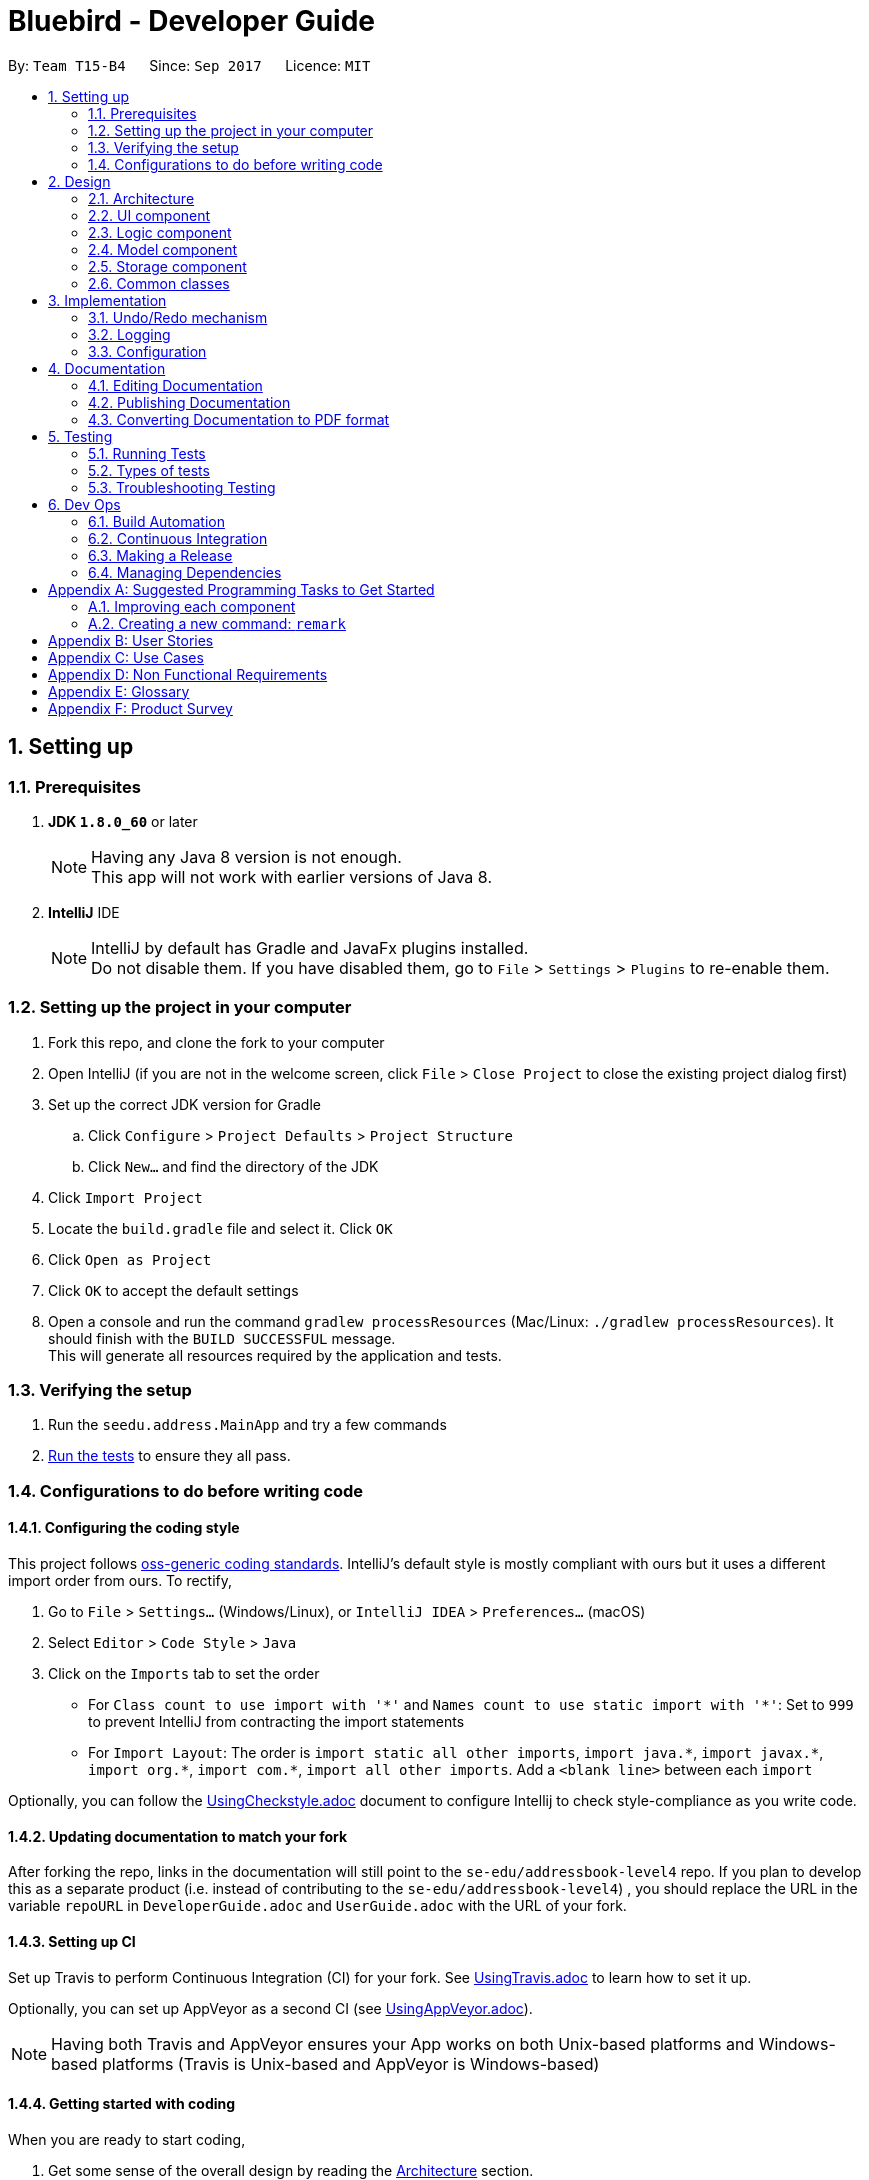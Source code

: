 = Bluebird - Developer Guide
:toc:
:toc-title:
:toc-placement: preamble
:sectnums:
:imagesDir: images
:stylesDir: stylesheets
ifdef::env-github[]
:tip-caption: :bulb:
:note-caption: :information_source:
endif::[]
ifdef::env-github,env-browser[:outfilesuffix: .adoc]
:repoURL: https://github.com/CS2103AUG2017-T15-B4/addressbook-level4/tree/master

By: `Team T15-B4`      Since: `Sep 2017`      Licence: `MIT`

== Setting up

=== Prerequisites

. *JDK `1.8.0_60`* or later
+
[NOTE]
Having any Java 8 version is not enough. +
This app will not work with earlier versions of Java 8.
+

. *IntelliJ* IDE
+
[NOTE]
IntelliJ by default has Gradle and JavaFx plugins installed. +
Do not disable them. If you have disabled them, go to `File` > `Settings` > `Plugins` to re-enable them.


=== Setting up the project in your computer

. Fork this repo, and clone the fork to your computer
. Open IntelliJ (if you are not in the welcome screen, click `File` > `Close Project` to close the existing project dialog first)
. Set up the correct JDK version for Gradle
.. Click `Configure` > `Project Defaults` > `Project Structure`
.. Click `New...` and find the directory of the JDK
. Click `Import Project`
. Locate the `build.gradle` file and select it. Click `OK`
. Click `Open as Project`
. Click `OK` to accept the default settings
. Open a console and run the command `gradlew processResources` (Mac/Linux: `./gradlew processResources`). It should finish with the `BUILD SUCCESSFUL` message. +
This will generate all resources required by the application and tests.

=== Verifying the setup

. Run the `seedu.address.MainApp` and try a few commands
. link:#testing[Run the tests] to ensure they all pass.

=== Configurations to do before writing code

==== Configuring the coding style

This project follows https://github.com/oss-generic/process/blob/master/docs/CodingStandards.md[oss-generic coding standards]. IntelliJ's default style is mostly compliant with ours but it uses a different import order from ours. To rectify,

. Go to `File` > `Settings...` (Windows/Linux), or `IntelliJ IDEA` > `Preferences...` (macOS)
. Select `Editor` > `Code Style` > `Java`
. Click on the `Imports` tab to set the order

* For `Class count to use import with '\*'` and `Names count to use static import with '*'`: Set to `999` to prevent IntelliJ from contracting the import statements
* For `Import Layout`: The order is `import static all other imports`, `import java.\*`, `import javax.*`, `import org.\*`, `import com.*`, `import all other imports`. Add a `<blank line>` between each `import`

Optionally, you can follow the <<UsingCheckstyle#, UsingCheckstyle.adoc>> document to configure Intellij to check style-compliance as you write code.

==== Updating documentation to match your fork

After forking the repo, links in the documentation will still point to the `se-edu/addressbook-level4` repo. If you plan to develop this as a separate product (i.e. instead of contributing to the `se-edu/addressbook-level4`) , you should replace the URL in the variable `repoURL` in `DeveloperGuide.adoc` and `UserGuide.adoc` with the URL of your fork.

==== Setting up CI

Set up Travis to perform Continuous Integration (CI) for your fork. See <<UsingTravis#, UsingTravis.adoc>> to learn how to set it up.

Optionally, you can set up AppVeyor as a second CI (see <<UsingAppVeyor#, UsingAppVeyor.adoc>>).

[NOTE]
Having both Travis and AppVeyor ensures your App works on both Unix-based platforms and Windows-based platforms (Travis is Unix-based and AppVeyor is Windows-based)

==== Getting started with coding

When you are ready to start coding,

1. Get some sense of the overall design by reading the link:#architecture[Architecture] section.
2. Take a look at the section link:#suggested-programming-tasks-to-get-started[Suggested Programming Tasks to Get Started].

== Design

=== Architecture

image::Architecture.png[width="600"]
_Figure 2.1.1 : Architecture Diagram_

The *_Architecture Diagram_* given above explains the high-level design of the App. Given below is a quick overview of each component.

[TIP]
The `.pptx` files used to create diagrams in this document can be found in the link:{repoURL}/docs/diagrams/[diagrams] folder. To update a diagram, modify the diagram in the pptx file, select the objects of the diagram, and choose `Save as picture`.

`Main` has only one class called link:{repoURL}/src/main/java/seedu/address/MainApp.java[`MainApp`]. It is responsible for,

* At app launch: Initializes the components in the correct sequence, and connects them up with each other.
* At shut down: Shuts down the components and invokes cleanup method where necessary.

link:#common-classes[*`Commons`*] represents a collection of classes used by multiple other components. Two of those classes play important roles at the architecture level.

* `EventsCenter` : This class (written using https://github.com/google/guava/wiki/EventBusExplained[Google's Event Bus library]) is used by components to communicate with other components using events (i.e. a form of _Event Driven_ design)
* `LogsCenter` : Used by many classes to write log messages to the App's log file.

The rest of the App consists of four components.

* link:#ui-component[*`UI`*] : The UI of the App.
* link:#logic-component[*`Logic`*] : The command executor.
* link:#model-component[*`Model`*] : Holds the data of the App in-memory.
* link:#storage-component[*`Storage`*] : Reads data from, and writes data to, the hard disk.

Each of the four components

* Defines its _API_ in an `interface` with the same name as the Component.
* Exposes its functionality using a `{Component Name}Manager` class.

For example, the `Logic` component (see the class diagram given below) defines it's API in the `Logic.java` interface and exposes its functionality using the `LogicManager.java` class.

image::LogicClassDiagram.png[width="800"]
_Figure 2.1.2 : Class Diagram of the Logic Component_

[discrete]
==== Events-Driven nature of the design

The _Sequence Diagram_ below shows how the components interact for the scenario where the user issues the command `delete 1`.

image::SDforDeletePerson.png[width="800"]
_Figure 2.1.3a : Component interactions for `delete 1` command (part 1)_

[NOTE]
Note how the `Model` simply raises a `AddressBookChangedEvent` when the Address Book data are changed, instead of asking the `Storage` to save the updates to the hard disk.

The diagram below shows how the `EventsCenter` reacts to that event, which eventually results in the updates being saved to the hard disk and the status bar of the UI being updated to reflect the 'Last Updated' time.

image::SDforDeletePersonEventHandling.png[width="800"]
_Figure 2.1.3b : Component interactions for `delete 1` command (part 2)_

[NOTE]
Note how the event is propagated through the `EventsCenter` to the `Storage` and `UI` without `Model` having to be coupled to either of them. This is an example of how this Event Driven approach helps us reduce direct coupling between components.

The sections below give more details of each component.

=== UI component

image::UiClassDiagram.png[width="800"]
_Figure 2.2.1 : Structure of the UI Component_

*API* : link:{repoURL}/src/main/java/seedu/address/ui/Ui.java[`Ui.java`]

The UI consists of a `MainWindow` that is made up of parts e.g.`CommandBox`, `ResultDisplay`, `PersonListPanel`, `StatusBarFooter`, `BrowserPanel` etc. All these, including the `MainWindow`, inherit from the abstract `UiPart` class.

The `UI` component uses JavaFx UI framework. The layout of these UI parts are defined in matching `.fxml` files that are in the `src/main/resources/view` folder. For example, the layout of the link:{repoURL}/src/main/java/seedu/address/ui/MainWindow.java[`MainWindow`] is specified in link:{repoURL}/src/main/resources/view/MainWindow.fxml[`MainWindow.fxml`]

The `UI` component,

* Executes user commands using the `Logic` component.
* Binds itself to some data in the `Model` so that the UI can auto-update when data in the `Model` change.
* Responds to events raised from various parts of the App and updates the UI accordingly.

=== Logic component

image::LogicClassDiagram.png[width="800"]
_Figure 2.3.1 : Structure of the Logic Component_

image::LogicCommandClassDiagram.png[width="800"]
_Figure 2.3.2 : Structure of Commands in the Logic Component. This diagram shows finer details concerning `XYZCommand` and `Command` in Figure 2.3.1_

*API* :
link:{repoURL}/src/main/java/seedu/address/logic/Logic.java[`Logic.java`]

.  `Logic` uses the `AddressBookParser` class to parse the user command.
.  This results in a `Command` object which is executed by the `LogicManager`.
.  The command execution can affect the `Model` (e.g. adding a person) and/or raise events.
.  The result of the command execution is encapsulated as a `CommandResult` object which is passed back to the `Ui`.

Given below is the Sequence Diagram for interactions within the `Logic` component for the `execute("delete 1")` API call.

image::DeletePersonSdForLogic.png[width="800"]
_Figure 2.3.1 : Interactions Inside the Logic Component for the `delete 1` Command_

=== Model component

image::ModelClassDiagram.png[width="800"]
_Figure 2.4.1 : Structure of the Model Component_

*API* : link:{repoURL}/src/main/java/seedu/address/model/Model.java[`Model.java`]

The `Model`,

* stores a `UserPref` object that represents the user's preferences.
* stores the Address Book data.
* exposes an unmodifiable `ObservableList<ReadOnlyPerson>` that can be 'observed' e.g. the UI can be bound to this list so that the UI automatically updates when the data in the list change.
* does not depend on any of the other three components.

=== Storage component

image::StorageClassDiagram.png[width="800"]
_Figure 2.5.1 : Structure of the Storage Component_

*API* : link:{repoURL}/src/main/java/seedu/address/storage/Storage.java[`Storage.java`]

The `Storage` component,

* can save `UserPref` objects in json format and read it back.
* can save the Address Book data in xml format and read it back.

=== Common classes

Classes used by multiple components are in the `seedu.addressbook.commons` package.

== Implementation

This section describes some noteworthy details on how certain features are implemented.

// tag::undoredo[]
=== Undo/Redo mechanism

The undo/redo mechanism is facilitated by an `UndoRedoStack`, which resides inside `LogicManager`. It supports undoing and redoing of commands that modifies the state of the address book (e.g. `add`, `edit`). Such commands will inherit from `UndoableCommand`.

`UndoRedoStack` only deals with `UndoableCommands`. Commands that cannot be undone will inherit from `Command` instead. The following diagram shows the inheritance diagram for commands:

image::LogicCommandClassDiagram.png[width="800"]

As you can see from the diagram, `UndoableCommand` adds an extra layer between the abstract `Command` class and concrete commands that can be undone, such as the `DeleteCommand`. Note that extra tasks need to be done when executing a command in an _undoable_ way, such as saving the state of the address book before execution. `UndoableCommand` contains the high-level algorithm for those extra tasks while the child classes implements the details of how to execute the specific command. Note that this technique of putting the high-level algorithm in the parent class and lower-level steps of the algorithm in child classes is also known as the https://www.tutorialspoint.com/design_pattern/template_pattern.htm[template pattern].

Commands that are not undoable are implemented this way:
[source,java]
----
public class ListCommand extends Command {
    @Override
    public CommandResult execute() {
        // ... list logic ...
    }
}
----

With the extra layer, the commands that are undoable are implemented this way:
[source,java]
----
public abstract class UndoableCommand extends Command {
    @Override
    public CommandResult execute() {
        // ... undo logic ...

        executeUndoableCommand();
    }
}

public class DeleteCommand extends UndoableCommand {
    @Override
    public CommandResult executeUndoableCommand() {
        // ... delete logic ...
    }
}
----

Suppose that the user has just launched the application. The `UndoRedoStack` will be empty at the beginning.

The user executes a new `UndoableCommand`, `delete 5`, to delete the 5th person in the address book. The current state of the address book is saved before the `delete 5` command executes. The `delete 5` command will then be pushed onto the `undoStack` (the current state is saved together with the command).

image::UndoRedoStartingStackDiagram.png[width="800"]

As the user continues to use the program, more commands are added into the `undoStack`. For example, the user may execute `add n/David ...` to add a new person.

image::UndoRedoNewCommand1StackDiagram.png[width="800"]

[NOTE]
If a command fails its execution, it will not be pushed to the `UndoRedoStack` at all.

The user now decides that adding the person was a mistake, and decides to undo that action using `undo`.

We will pop the most recent command out of the `undoStack` and push it back to the `redoStack`. We will restore the address book to the state before the `add` command executed.

image::UndoRedoExecuteUndoStackDiagram.png[width="800"]

[NOTE]
If the `undoStack` is empty, then there are no other commands left to be undone, and an `Exception` will be thrown when popping the `undoStack`.

The following sequence diagram shows how the undo operation works:

image::UndoRedoSequenceDiagram.png[width="800"]

The redo does the exact opposite (pops from `redoStack`, push to `undoStack`, and restores the address book to the state after the command is executed).

[NOTE]
If the `redoStack` is empty, then there are no other commands left to be redone, and an `Exception` will be thrown when popping the `redoStack`.

The user now decides to execute a new command, `clear`. As before, `clear` will be pushed into the `undoStack`. This time the `redoStack` is no longer empty. It will be purged as it no longer make sense to redo the `add n/David` command (this is the behavior that most modern desktop applications follow).

image::UndoRedoNewCommand2StackDiagram.png[width="800"]

Commands that are not undoable are not added into the `undoStack`. For example, `list`, which inherits from `Command` rather than `UndoableCommand`, will not be added after execution:

image::UndoRedoNewCommand3StackDiagram.png[width="800"]

The following activity diagram summarize what happens inside the `UndoRedoStack` when a user executes a new command:

image::UndoRedoActivityDiagram.png[width="200"]

==== Design Considerations

**Aspect:** Implementation of `UndoableCommand` +
**Alternative 1 (current choice):** Add a new abstract method `executeUndoableCommand()` +
**Pros:** We will not lose any undone/redone functionality as it is now part of the default behaviour. Classes that deal with `Command` do not have to know that `executeUndoableCommand()` exist. +
**Cons:** Hard for new developers to understand the template pattern. +
**Alternative 2:** Just override `execute()` +
**Pros:** Does not involve the template pattern, easier for new developers to understand. +
**Cons:** Classes that inherit from `UndoableCommand` must remember to call `super.execute()`, or lose the ability to undo/redo.

---

**Aspect:** How undo & redo executes +
**Alternative 1 (current choice):** Saves the entire address book. +
**Pros:** Easy to implement. +
**Cons:** May have performance issues in terms of memory usage. +
**Alternative 2:** Individual command knows how to undo/redo by itself. +
**Pros:** Will use less memory (e.g. for `delete`, just save the person being deleted). +
**Cons:** We must ensure that the implementation of each individual command are correct.

---

**Aspect:** Type of commands that can be undone/redone +
**Alternative 1 (current choice):** Only include commands that modifies the address book (`add`, `clear`, `edit`). +
**Pros:** We only revert changes that are hard to change back (the view can easily be re-modified as no data are lost). +
**Cons:** User might think that undo also applies when the list is modified (undoing filtering for example), only to realize that it does not do that, after executing `undo`. +
**Alternative 2:** Include all commands. +
**Pros:** Might be more intuitive for the user. +
**Cons:** User have no way of skipping such commands if he or she just want to reset the state of the address book and not the view. +
**Additional Info:** See our discussion  https://github.com/se-edu/addressbook-level4/issues/390#issuecomment-298936672[here].

---

**Aspect:** Data structure to support the undo/redo commands +
**Alternative 1 (current choice):** Use separate stack for undo and redo +
**Pros:** Easy to understand for new Computer Science student undergraduates to understand, who are likely to be the new incoming developers of our project. +
**Cons:** Logic is duplicated twice. For example, when a new command is executed, we must remember to update both `HistoryManager` and `UndoRedoStack`. +
**Alternative 2:** Use `HistoryManager` for undo/redo +
**Pros:** We do not need to maintain a separate stack, and just reuse what is already in the codebase. +
**Cons:** Requires dealing with commands that have already been undone: We must remember to skip these commands. Violates Single Responsibility Principle and Separation of Concerns as `HistoryManager` now needs to do two different things. +
// end::undoredo[]

=== Logging

We are using `java.util.logging` package for logging. The `LogsCenter` class is used to manage the logging levels and logging destinations.

* The logging level can be controlled using the `logLevel` setting in the configuration file (See link:#configuration[Configuration])
* The `Logger` for a class can be obtained using `LogsCenter.getLogger(Class)` which will log messages according to the specified logging level
* Currently log messages are output through: `Console` and to a `.log` file.

*Logging Levels*

* `SEVERE` : Critical problem detected which may possibly cause the termination of the application
* `WARNING` : Can continue, but with caution
* `INFO` : Information showing the noteworthy actions by the App
* `FINE` : Details that is not usually noteworthy but may be useful in debugging e.g. print the actual list instead of just its size

=== Configuration

Certain properties of the application can be controlled (e.g App name, logging level) through the configuration file (default: `config.json`).

== Documentation

We use asciidoc for writing documentation.

[NOTE]
We chose asciidoc over Markdown because asciidoc, although a bit more complex than Markdown, provides more flexibility in formatting.

=== Editing Documentation

See <<UsingGradle#rendering-asciidoc-files, UsingGradle.adoc>> to learn how to render `.adoc` files locally to preview the end result of your edits.
Alternatively, you can download the AsciiDoc plugin for IntelliJ, which allows you to preview the changes you have made to your `.adoc` files in real-time.

=== Publishing Documentation

See <<UsingTravis#deploying-github-pages, UsingTravis.adoc>> to learn how to deploy GitHub Pages using Travis.

=== Converting Documentation to PDF format

We use https://www.google.com/chrome/browser/desktop/[Google Chrome] for converting documentation to PDF format, as Chrome's PDF engine preserves hyperlinks used in webpages.

Here are the steps to convert the project documentation files to PDF format.

.  Follow the instructions in <<UsingGradle#rendering-asciidoc-files, UsingGradle.adoc>> to convert the AsciiDoc files in the `docs/` directory to HTML format.
.  Go to your generated HTML files in the `build/docs` folder, right click on them and select `Open with` -> `Google Chrome`.
.  Within Chrome, click on the `Print` option in Chrome's menu.
.  Set the destination to `Save as PDF`, then click `Save` to save a copy of the file in PDF format. For best results, use the settings indicated in the screenshot below.

image::chrome_save_as_pdf.png[width="300"]
_Figure 5.6.1 : Saving documentation as PDF files in Chrome_

== Testing

=== Running Tests

There are three ways to run tests.

[TIP]
The most reliable way to run tests is the 3rd one. The first two methods might fail some GUI tests due to platform/resolution-specific idiosyncrasies.

*Method 1: Using IntelliJ JUnit test runner*

* To run all tests, right-click on the `src/test/java` folder and choose `Run 'All Tests'`
* To run a subset of tests, you can right-click on a test package, test class, or a test and choose `Run 'ABC'`

*Method 2: Using Gradle*

* Open a console and run the command `gradlew clean allTests` (Mac/Linux: `./gradlew clean allTests`)

[NOTE]
See <<UsingGradle#, UsingGradle.adoc>> for more info on how to run tests using Gradle.

*Method 3: Using Gradle (headless)*

Thanks to the https://github.com/TestFX/TestFX[TestFX] library we use, our GUI tests can be run in the _headless_ mode. In the headless mode, GUI tests do not show up on the screen. That means the developer can do other things on the Computer while the tests are running.

To run tests in headless mode, open a console and run the command `gradlew clean headless allTests` (Mac/Linux: `./gradlew clean headless allTests`)

=== Types of tests

We have two types of tests:

.  *GUI Tests* - These are tests involving the GUI. They include,
.. _System Tests_ that test the entire App by simulating user actions on the GUI. These are in the `systemtests` package.
.. _Unit tests_ that test the individual components. These are in `seedu.address.ui` package.
.  *Non-GUI Tests* - These are tests not involving the GUI. They include,
..  _Unit tests_ targeting the lowest level methods/classes. +
e.g. `seedu.address.commons.StringUtilTest`
..  _Integration tests_ that are checking the integration of multiple code units (those code units are assumed to be working). +
e.g. `seedu.address.storage.StorageManagerTest`
..  Hybrids of unit and integration tests. These test are checking multiple code units as well as how the are connected together. +
e.g. `seedu.address.logic.LogicManagerTest`


=== Troubleshooting Testing
**Problem: `HelpWindowTest` fails with a `NullPointerException`.**

* Reason: One of its dependencies, `UserGuide.html` in `src/main/resources/docs` is missing.
* Solution: Execute Gradle task `processResources`.

== Dev Ops

=== Build Automation

See <<UsingGradle#, UsingGradle.adoc>> to learn how to use Gradle for build automation.

=== Continuous Integration

We use https://travis-ci.org/[Travis CI] and https://www.appveyor.com/[AppVeyor] to perform _Continuous Integration_ on our projects. See <<UsingTravis#, UsingTravis.adoc>> and <<UsingAppVeyor#, UsingAppVeyor.adoc>> for more details.

=== Making a Release

Here are the steps to create a new release.

.  Update the version number in link:{repoURL}/src/main/java/seedu/address/MainApp.java[`MainApp.java`].
.  Generate a JAR file <<UsingGradle#creating-the-jar-file, using Gradle>>.
.  Tag the repo with the version number. e.g. `v0.1`
.  https://help.github.com/articles/creating-releases/[Create a new release using GitHub] and upload the JAR file you created.

=== Managing Dependencies

A project often depends on third-party libraries. For example, Address Book depends on the http://wiki.fasterxml.com/JacksonHome[Jackson library] for XML parsing. Managing these _dependencies_ can be automated using Gradle. For example, Gradle can download the dependencies automatically, which is better than these alternatives. +
a. Include those libraries in the repo (this bloats the repo size) +
b. Require developers to download those libraries manually (this creates extra work for developers)

[appendix]
== Suggested Programming Tasks to Get Started

Suggested path for new programmers:

1. First, add small local-impact (i.e. the impact of the change does not go beyond the component) enhancements to one component at a time. Some suggestions are given in this section link:#improving-each-component[Improving a Component].

2. Next, add a feature that touches multiple components to learn how to implement an end-to-end feature across all components. The section link:#creating-a-new-command-code-remark-code[Creating a new command: `remark`] explains how to go about adding such a feature.

=== Improving each component

Each individual exercise in this section is component-based (i.e. you would not need to modify the other components to get it to work).

[discrete]
==== `Logic` component

[TIP]
Do take a look at the link:#logic-component[Design: Logic Component] section before attempting to modify the `Logic` component.

. Add a shorthand equivalent alias for each of the individual commands. For example, besides typing `clear`, the user can also type `c` to remove all persons in the list.
+
****
* Hints
** Just like we store each individual command word constant `COMMAND_WORD` inside `*Command.java` (e.g.  link:{repoURL}/src/main/java/seedu/address/logic/commands/FindCommand.java[`FindCommand#COMMAND_WORD`], link:{repoURL}/src/main/java/seedu/address/logic/commands/DeleteCommand.java[`DeleteCommand#COMMAND_WORD`]), you need a new constant for aliases as well (e.g. `FindCommand#COMMAND_ALIAS`).
** link:{repoURL}/src/main/java/seedu/address/logic/parser/AddressBookParser.java[`AddressBookParser`] is responsible for analyzing command words.
* Solution
** Modify the switch statement in link:{repoURL}/src/main/java/seedu/address/logic/parser/AddressBookParser.java[`AddressBookParser#parseCommand(String)`] such that both the proper command word and alias can be used to execute the same intended command.
** See this https://github.com/se-edu/addressbook-level4/pull/590/files[PR] for the full solution.
****

[discrete]
==== `Model` component

[TIP]
Do take a look at the link:#model-component[Design: Model Component] section before attempting to modify the `Model` component.

. Add a `removeTag(Tag)` method. The specified tag will be removed from everyone in the address book.
+
****
* Hints
** The link:{repoURL}/src/main/java/seedu/address/model/Model.java[`Model`] API needs to be updated.
**  Find out which of the existing API methods in  link:{repoURL}/src/main/java/seedu/address/model/AddressBook.java[`AddressBook`] and link:{repoURL}/src/main/java/seedu/address/model/person/Person.java[`Person`] classes can be used to implement the tag removal logic. link:{repoURL}/src/main/java/seedu/address/model/AddressBook.java[`AddressBook`] allows you to update a person, and link:{repoURL}/src/main/java/seedu/address/model/person/Person.java[`Person`] allows you to update the tags.
* Solution
** Add the implementation of `deleteTag(Tag)` method in link:{repoURL}/src/main/java/seedu/address/model/ModelManager.java[`ModelManager`]. Loop through each person, and remove the `tag` from each person.
** See this https://github.com/se-edu/addressbook-level4/pull/591/files[PR] for the full solution.
****

[discrete]
==== `Ui` component

[TIP]
Do take a look at the link:#ui-component[Design: UI Component] section before attempting to modify the `UI` component.

. Use different colors for different tags inside person cards. For example, `friends` tags can be all in grey, and `colleagues` tags can be all in red.
+
**Before**
+
image::getting-started-ui-tag-before.png[width="300"]
+
**After**
+
image::getting-started-ui-tag-after.png[width="300"]
+
****
* Hints
** The tag labels are created inside link:{repoURL}/src/main/java/seedu/address/ui/PersonCard.java[`PersonCard#initTags(ReadOnlyPerson)`] (`new Label(tag.tagName)`). https://docs.oracle.com/javase/8/javafx/api/javafx/scene/control/Label.html[JavaFX's `Label` class] allows you to modify the style of each Label, such as changing its color.
** Use the .css attribute `-fx-background-color` to add a color.
* Solution
** See this https://github.com/se-edu/addressbook-level4/pull/592/files[PR] for the full solution.
****

. Modify link:{repoURL}/src/main/java/seedu/address/commons/events/ui/NewResultAvailableEvent.java[`NewResultAvailableEvent`] such that link:{repoURL}/src/main/java/seedu/address/ui/ResultDisplay.java[`ResultDisplay`] can show a different style on error (currently it shows the same regardless of errors).
+
**Before**
+
image::getting-started-ui-result-before.png[width="200"]
+
**After**
+
image::getting-started-ui-result-after.png[width="200"]
+
****
* Hints
** link:{repoURL}/src/main/java/seedu/address/commons/events/ui/NewResultAvailableEvent.java[`NewResultAvailableEvent`] is raised by link:{repoURL}/src/main/java/seedu/address/ui/CommandBox.java[`CommandBox`] which also knows whether the result is a success or failure, and is caught by link:{repoURL}/src/main/java/seedu/address/ui/ResultDisplay.java[`ResultDisplay`] which is where we want to change the style to.
** Refer to link:{repoURL}/src/main/java/seedu/address/ui/CommandBox.java[`CommandBox`] for an example on how to display an error.
* Solution
** Modify link:{repoURL}/src/main/java/seedu/address/commons/events/ui/NewResultAvailableEvent.java[`NewResultAvailableEvent`] 's constructor so that users of the event can indicate whether an error has occurred.
** Modify link:{repoURL}/src/main/java/seedu/address/ui/ResultDisplay.java[`ResultDisplay#handleNewResultAvailableEvent(event)`] to react to this event appropriately.
** See this https://github.com/se-edu/addressbook-level4/pull/593/files[PR] for the full solution.
****

. Modify the link:{repoURL}/src/main/java/seedu/address/ui/StatusBarFooter.java[`StatusBarFooter`] to show the total number of people in the address book.
+
**Before**
+
image::getting-started-ui-status-before.png[width="500"]
+
**After**
+
image::getting-started-ui-status-after.png[width="500"]
+
****
* Hints
** link:{repoURL}/src/main/resources/view/StatusBarFooter.fxml[`StatusBarFooter.fxml`] will need a new `StatusBar`. Be sure to set the `GridPane.columnIndex` properly for each `StatusBar` to avoid misalignment!
** link:{repoURL}/src/main/java/seedu/address/ui/StatusBarFooter.java[`StatusBarFooter`] needs to initialize the status bar on application start, and to update it accordingly whenever the address book is updated.
* Solution
** Modify the constructor of link:{repoURL}/src/main/java/seedu/address/ui/StatusBarFooter.java[`StatusBarFooter`] to take in the number of persons when the application just started.
** Use link:{repoURL}/src/main/java/seedu/address/ui/StatusBarFooter.java[`StatusBarFooter#handleAddressBookChangedEvent(AddressBookChangedEvent)`] to update the number of persons whenever there are new changes to the addressbook.
** See this https://github.com/se-edu/addressbook-level4/pull/596/files[PR] for the full solution.
****

[discrete]
==== `Storage` component

[TIP]
Do take a look at the link:#storage-component[Design: Storage Component] section before attempting to modify the `Storage` component.

. Add a new method `backupAddressBook(ReadOnlyAddressBook)`, so that the address book can be saved in a fixed temporary location.
+
****
* Hint
** Add the API method in link:{repoURL}/src/main/java/seedu/address/storage/AddressBookStorage.java[`AddressBookStorage`] interface.
** Implement the logic in link:{repoURL}/src/main/java/seedu/address/storage/StorageManager.java[`StorageManager`] class.
* Solution
** See this https://github.com/se-edu/addressbook-level4/pull/594/files[PR] for the full solution.
****

=== Creating a new command: `remark`

By creating this command, you will get a chance to learn how to implement a feature end-to-end, touching all major components of the app.

==== Description
Edits the remark for a person specified in the `INDEX`. +
Format: `remark INDEX r/[REMARK]`

Examples:

* `remark 1 r/Likes to drink coffee.` +
Edits the remark for the first person to `Likes to drink coffee.`
* `remark 1 r/` +
Removes the remark for the first person.

==== Step-by-step Instructions

===== [Step 1] Logic: Teach the app to accept 'remark' which does nothing
Let's start by teaching the application how to parse a `remark` command. We will add the logic of `remark` later.

**Main:**

. Add a `RemarkCommand` that extends link:{repoURL}/src/main/java/seedu/address/logic/commands/UndoableCommand.java[`UndoableCommand`]. Upon execution, it should just throw an `Exception`.
. Modify link:{repoURL}/src/main/java/seedu/address/logic/parser/AddressBookParser.java[`AddressBookParser`] to accept a `RemarkCommand`.

**Tests:**

. Add `RemarkCommandTest` that tests that `executeUndoableCommand()` throws an Exception.
. Add new test method to link:{repoURL}/src/test/java/seedu/address/logic/parser/AddressBookParserTest.java[`AddressBookParserTest`], which tests that typing "remark" returns an instance of `RemarkCommand`.

===== [Step 2] Logic: Teach the app to accept 'remark' arguments
Let's teach the application to parse arguments that our `remark` command will accept. E.g. `1 r/Likes to drink coffee.`

**Main:**

. Modify `RemarkCommand` to take in an `Index` and `String` and print those two parameters as the error message.
. Add `RemarkCommandParser` that knows how to parse two arguments, one index and one with prefix 'r/'.
. Modify link:{repoURL}/src/main/java/seedu/address/logic/parser/AddressBookParser.java[`AddressBookParser`] to use the newly implemented `RemarkCommandParser`.

**Tests:**

. Modify `RemarkCommandTest` to test the `RemarkCommand#equals()` method.
. Add `RemarkCommandParserTest` that tests different boundary values
for `RemarkCommandParser`.
. Modify link:{repoURL}/src/test/java/seedu/address/logic/parser/AddressBookParserTest.java[`AddressBookParserTest`] to test that the correct command is generated according to the user input.

===== [Step 3] Ui: Add a placeholder for remark in `PersonCard`
Let's add a placeholder on all our link:{repoURL}/src/main/java/seedu/address/ui/PersonCard.java[`PersonCard`] s to display a remark for each person later.

**Main:**

. Add a `Label` with any random text inside link:{repoURL}/src/main/resources/view/PersonListCard.fxml[`PersonListCard.fxml`].
. Add FXML annotation in link:{repoURL}/src/main/java/seedu/address/ui/PersonCard.java[`PersonCard`] to tie the variable to the actual label.

**Tests:**

. Modify link:{repoURL}/src/test/java/guitests/guihandles/PersonCardHandle.java[`PersonCardHandle`] so that future tests can read the contents of the remark label.

===== [Step 4] Model: Add `Remark` class
We have to properly encapsulate the remark in our link:{repoURL}/src/main/java/seedu/address/model/person/ReadOnlyPerson.java[`ReadOnlyPerson`] class. Instead of just using a `String`, let's follow the conventional class structure that the codebase already uses by adding a `Remark` class.

**Main:**

. Add `Remark` to model component (you can copy from link:{repoURL}/src/main/java/seedu/address/model/person/Address.java[`Address`], remove the regex and change the names accordingly).
. Modify `RemarkCommand` to now take in a `Remark` instead of a `String`.

**Tests:**

. Add test for `Remark`, to test the `Remark#equals()` method.

===== [Step 5] Model: Modify `ReadOnlyPerson` to support a `Remark` field
Now we have the `Remark` class, we need to actually use it inside link:{repoURL}/src/main/java/seedu/address/model/person/ReadOnlyPerson.java[`ReadOnlyPerson`].

**Main:**

. Add three methods `setRemark(Remark)`, `getRemark()` and `remarkProperty()`. Be sure to implement these newly created methods in link:{repoURL}/src/main/java/seedu/address/model/person/ReadOnlyPerson.java[`Person`], which implements the link:{repoURL}/src/main/java/seedu/address/model/person/ReadOnlyPerson.java[`ReadOnlyPerson`] interface.
. You may assume that the user will not be able to use the `add` and `edit` commands to modify the remarks field (i.e. the person will be created without a remark).
. Modify link:{repoURL}/src/main/java/seedu/address/model/util/SampleDataUtil.java/[`SampleDataUtil`] to add remarks for the sample data (delete your `addressBook.xml` so that the application will load the sample data when you launch it.)

===== [Step 6] Storage: Add `Remark` field to `XmlAdaptedPerson` class
We now have `Remark` s for `Person` s, but they will be gone when we exit the application. Let's modify link:{repoURL}/src/main/java/seedu/address/storage/XmlAdaptedPerson.java[`XmlAdaptedPerson`] to include a `Remark` field so that it will be saved.

**Main:**

. Add a new Xml field for `Remark`.
. Be sure to modify the logic of the constructor and `toModelType()`, which handles the conversion to/from  link:{repoURL}/src/main/java/seedu/address/model/person/ReadOnlyPerson.java[`ReadOnlyPerson`].

**Tests:**

. Fix `validAddressBook.xml` such that the XML tests will not fail due to a missing `<remark>` element.

===== [Step 7] Ui: Connect `Remark` field to `PersonCard`
Our remark label in link:{repoURL}/src/main/java/seedu/address/ui/PersonCard.java[`PersonCard`] is still a placeholder. Let's bring it to life by binding it with the actual `remark` field.

**Main:**

. Modify link:{repoURL}/src/main/java/seedu/address/ui/PersonCard.java[`PersonCard#bindListeners()`] to add the binding for `remark`.

**Tests:**

. Modify link:{repoURL}/src/test/java/seedu/address/ui/testutil/GuiTestAssert.java[`GuiTestAssert#assertCardDisplaysPerson(...)`] so that it will compare the remark label.
. In link:{repoURL}/src/test/java/seedu/address/ui/PersonCardTest.java[`PersonCardTest`], call `personWithTags.setRemark(ALICE.getRemark())` to test that changes in the link:{repoURL}/src/main/java/seedu/address/model/person/ReadOnlyPerson.java[`Person`] 's remark correctly updates the corresponding link:{repoURL}/src/main/java/seedu/address/ui/PersonCard.java[`PersonCard`].

===== [Step 8] Logic: Implement `RemarkCommand#execute()` logic
We now have everything set up... but we still can't modify the remarks. Let's finish it up by adding in actual logic for our `remark` command.

**Main:**

. Replace the logic in `RemarkCommand#execute()` (that currently just throws an `Exception`), with the actual logic to modify the remarks of a person.

**Tests:**

. Update `RemarkCommandTest` to test that the `execute()` logic works.

==== Full Solution

See this https://github.com/se-edu/addressbook-level4/pull/599[PR] for the step-by-step solution.

[appendix]
== User Stories

Priorities: High (must have) - `* * \*`, Medium (nice to have) - `* \*`, Low (unlikely to have) - `*`

[width="59%",cols="22%,<23%,<25%,<30%",options="header",]
|=======================================================================
|Priority |As a ... |I want to ... |So that I can...
|`* * *` |new user |see usage instructions |refer to instructions when I forget how to use the App

|`* * *` |user |add a new person |

|`* * *` |concerned user |clear all my contacts |not have contacts save in the application if I decide to quit using it

|`* * *` |heavy user |select a person by index |select the correct person by index if I have multiple person with same name

|`* * *` |forgetful user |tag important person |find them easily based on tags

|`* * *` |user |list out all persons in address book |select which person I want

|`* * *` |user |delete a person |remove entries that I no longer need

|`* * *` |user |find a person by name |locate details of persons without having to go through the entire list

|`* * *` |user with many persons in the address book |view list of people with a certain tag |identify different groups of contacts.

|`* * *` |user with many persons in the address book |sort persons by any field |locate a person easily

|`* * *` |experienced user |input commands using a shortened form |be more efficient when using the application

|`* * *` |travelling user |save and load my contacts from file |use the app on all my devices

|`* * *` |user |save the date of birth of my contacts |know when the birthdays of my contacts are

|`* * *` |heavy user |delete multiple contacts at once |do it at one go and not multiple times

|`* * *` |heavy user |find persons by any fields |find the person if I forget the name.

|`* * *` |conservative user |hide link:#private-contact-detail[private contact details] by default |minimize chance of someone else seeing them by accident

|`* *` |social user |connect to social media platforms |find contacts in case I forget who they are

|`* *` |analytical user |view a history of commands I have entered |see what I have done when using the application

|`* *` |clumsy user |undo any action that modifies the address book |not have to repeat commands if it was a mistake

|`* *` |efficient user |redo a command |so that I can use the application quicker without retyping the command after undoing

|`* *` |user |add new tags to a person |update the tags a person will have

|`* *` |forgetful user |make notes for a person |remember important details about the person

|`* *` |user |want to change the window size and font size |view the application with comfort and size

|`* *` |hasty user |customise shortcuts for each command |use the the application at my own pace and comfort

|`* *` |colorblind user |have a colorblind mode for the application |use the application without difficulty

|`*` |user |shift the UI around |use the application with the UI to my liking
|=======================================================================

{More to be added}

[appendix]
== Use Cases

(For all use cases below, the *System* is the `BlueBird` and the *Actor* is the `user`, unless specified otherwise)

[discrete]
=== Use case: Delete person

*MSS*

1.  User requests to list persons
2.  BlueBird shows a list of persons
3.  User requests to delete a specific person in the list
4.  BlueBird deletes the person
+
Use case ends.

*Extensions*

[none]
* 2a. The list is empty.
+
Use case ends.

* 3a. The given index is invalid.
+
[none]
** 3a1. BlueBird shows an error message.
+
Use case resumes at step 2.

[discrete]
=== Use case: Select person

*Precondition: Person in question should be saved with 'add' in BlueBird*

*Guarantees: Person in question will be displayed with all fields visible*

*MSS*

1.  User requests to 'find' a specific person by name
2.  BlueBird shows a list of persons with name entered
3.  User selects the index of specific person
4.  BlueBird shows full contact details of person
+
Use case ends.

*Extensions*

[none]
* 3a. The given index is invalid
+
[none]
** 3a1. BlueBird shows an error message
+
Use case resumes at step 2.

[discrete]
=== Use case: History

*Guarantees: Displays list of commands entered by user*

*MSS*

1.  User requests to see command history
2.  BlueBird lists the commands entered in reverse order
3.  User views previous commands
+
Use case ends.

*Extensions*

[none]
* 2a. The list is empty
+
Use case ends.

[discrete]
=== Use case: Help window

*Guarantees: Displays instructions for command entered by user*

*MSS*

1.  User enters 'help' command
2.  BlueBird displays the User Guide on a new window
+
Use case ends.

*Extensions*

[none]
* 2a. No command was previously entered
+
Use case ends.

* 3a. User chooses to copy help example text
+
[none]
** 3a1. User switches back to main window and pastes the command
+
Use case ends.

[discrete]
=== Use case: Find person

*MSS*

1.  User requests to find one or more person(s) in BlueBird
2.  BlueBird shows a list of persons with the name(s) specified by user
+
Use case ends.

*Extensions*

[none]
* 2a. BlueBird found 0 person with the name
+
Use case ends.

[discrete]
=== Use case: Add person

*MSS*

1.  User input command to add person
2.  BlueBird adds the person and displays message for successfully adding a person along with the person's details
+
Use case ends.

*Extensions*

[none]
* 1a. User input command wrongly
+
[none]
** 1a1. BlueBird shows an invalid format message and displays the right format to user
+
Use case resumes at step 1.

* 1b. User tries to add a person already present in BlueBird
+
[none]
** 1b1. BlueBird shows duplicate person error message
+
Use case resumes at step 1.

[discrete]
=== Use case: List person(s) with specific tag

*MSS*

1.  User requests for a list of person(s) with a specified tag
2.  BlueBird shows a list of person(s) with the tag specified by user
+
Use case ends.

*Extensions*

[none]
* 2a. BlueBird found 0 person with specified tag
+
Use case ends.

[discrete]
=== Use case: Hide Selected Contact(s)

*MSS*

1.  User requests to hide a contact with the command: hide
2.  BlueBird displays message for successfully hiding contact(s) from view
3.  User requests to display list of hidden contact(s) with command: hiddenList
4.  BlueBird shows the list of hidden contact(s)
+
Use Case ends.

*Extensions*

[none]
* 1a. User can hide 1 contact with the command: hide name1
+
Use case ends.

[none]
* 1b. User can hide multiple contacts with the command: hide >1
+
[none]
** 1b1. User can proceed to enter command: hide name1 name2
+
Use case ends.

[none]
* 1c. User can hide contacts under a certain tag: hide exampleTagName
+
Use case ends.

[none]
* 1d. User can undo hiding, similar to extension steps 1a, 1b, 1c, with command: unhide
+
Use case ends.

[discrete]
=== Use case: Sort Contacts by Tag

*Precondition: Some contacts in user's BlueBird memory has to already have tags under their contact details.*

*MSS*

1.  User requests to sort contacts by command: sort exampleOfTag1 exampleOfTag2
2.  BlueBird displays contacts that have the respective tag(s) under contact details as initially edited by user
+
Use case ends.

[discrete]
=== Use case: Delete Multiple Contacts at Once

*MSS*

1.  User requests to delete multiple contacts with command: delete >1
2.  BlueBird prompts user to enter multiple names to delete: delete name1 name2 .. etc
3.  User inputs command to delete multiple contacts
4.  BlueBird displays message for successfully removing contact(s) from memory
+
Use case ends.

*Extensions*

[none]
* 2a. If there is no such contact or if user inputs the spelling of the name incorrectly
+
[none]
** 2a1. BlueBird will check which name is non-existent (due to incorrect spelling or actually non-existent)
+
[none]
** 2a2. BlueBird will prompt user to check accuracy of that particular contact name and re-enter if necessary
+
[none]
** 2a3. If not, enter null
+
Use case ends.

[discrete]
=== Use case: Redo/Undo previous command

*MSS*

1. User starts BlueBird
2. User request to deletes the wrong person from List
3. BlueBird removes person
4. User request to undo his action
5. BlueBird reverses the delete command
6. User decides to delete person again, redo action
7. BlueBird reapplies delete command
+
Use case ends

*Extensions*

[none]
* 2a. User requests person that is not inside the BlueBird
+
[none]
** 2a1. BlueBird displays error message
+
Use case resumes at step 1.

[discrete]
=== Use case: Editing a person's details

*MSS*

1. User requests to add a person into BlueBird
2. BlueBird adds new person into List
3. User requests to edit a person
4. User provides index of person to be edited to BlueBird
5. BlueBird returns person's details for user to edit
6. BlueBird stores new details under person
+
Use case ends.

*Extensions*

[none]
* 1a. User input command wrongly
+
[none]
** 1a1. BlueBird shows an error message
+
Use case resumes at step 1.
* 1b. User added a person already present in BlueBird
+
[none]
** 1b1. BlueBird shows duplicate person error message
+
Use case resumes at step 1.

* 4a. User provided index that is larger than size of last updated list
+
[none]
** 4a1. BlueBird shows undoable command error message
+
Use case resumes at step 4.

[discrete]
=== Use case: Load contacts from saved file.

*MSS*

1. User has a file of contacts from BlueBird
2. User opens BlueBird on a different device
3. User loads file of contacts onto new device
4. BlueBird updates list
5. User has a List of persons from previous BlueBird
+
Use case ends.

{More to be added}

[appendix]
== Non Functional Requirements

.  Should work on any link:#mainstream-os[mainstream OS] as long as it has Java `1.8.0_60` or higher installed.
.  Should be able to hold up to 1000 persons without a noticeable sluggishness in performance for typical usage.
.  A user with above average typing speed (80 words per minute) for regular English text (i.e. not code, not system admin commands) should be
   able to accomplish most of the tasks faster using commands than using the mouse to click and select the command they want.
.  System should be able to respond in 0.5s.
.  The software should work without requiring an installer.
.  The data should be stored locally and should be in a human-editable text file. Use of relational or No-SQL databases
   is not allowed.
.  Should have a minimum of font size 12 in all window sizes for visibility.
.  Project code should follow link:#oop[OOP].

{More to be added}

[appendix]
== Glossary

[[mainstream-os]]
Mainstream OS

....
Windows, Linux, Unix, OS-X
....

[[private-contact-detail]]
Private contact detail

....
A contact detail that is not meant to be shared with others
....

[[oop]]
OOP

....
Object-oriented programming (OOP) is a programming language model organized around objects rather than "actions" and
data rather than logic
....

[[ide]]
IDE

....
An integrated development environment (IDE) is a software application that provides comprehensive facilities to computer
programmers for software development
....

[[api]]
API

....
An Application Programming Interface (API) specifies the interface through which other programs can interact with a
software component
....

[[ci]]
CI

....
Continuous Integration (CI) is an extreme application of build automation in which integration, building, and testing
happens automatically after each code change
....

[[jdk]]
JDK

....
The Java Development Kit (JDK) is a software development environment used for developing Java applications and applets
....

[[index]]
Index

....
The specific numbering position of each contact (eg. 1 = 1st, 2 = 2nd , 3 = 3rd etc)
....

[[help-window]]
Help window

....
A web-based window displaying the user-guide within the application
....

[[pr]]
PR

....
Pull Request(PR) is an online submission of committed changes on GitHub
....

[[xml]]
XML

....
XML is a metalanguage which allows users to define their own customized markup languages,especially in order to display
documents on the Internet
....

[[jar]]
JAR

....
A JAR (Java ARchive) is a package file format typically used to aggregate many Java class files and associated metadata
and resources (text, images, etc.) into one file for distribution
....

[[ui]]
UI

....
User Interface(UI) is the window displayed to the user when interacting with the application
....

[[gui]]
GUI

....
The graphical user interface (GUI) is a type of user interface that allows users to interact with electronic devices
through graphical icons and visual indicators such as secondary notation, instead of text-based user interfaces, typed
command labels or text navigation
....

[[mss]]
MSS

....
The Main Success Scenario (MSS) describes the most straightforward interaction for a given use case, which assumes that
nothing goes wrong
....

[[asciidoc]]
asciidoc

....
asciidoc is a markup language, which is a system for annotating a document in a way that is syntactically
distinguishable from the text
....

[appendix]
== Product Survey

*Product Name*

Author: ...

Pros:

* ...
* ...

Cons:

* ...
* ...

